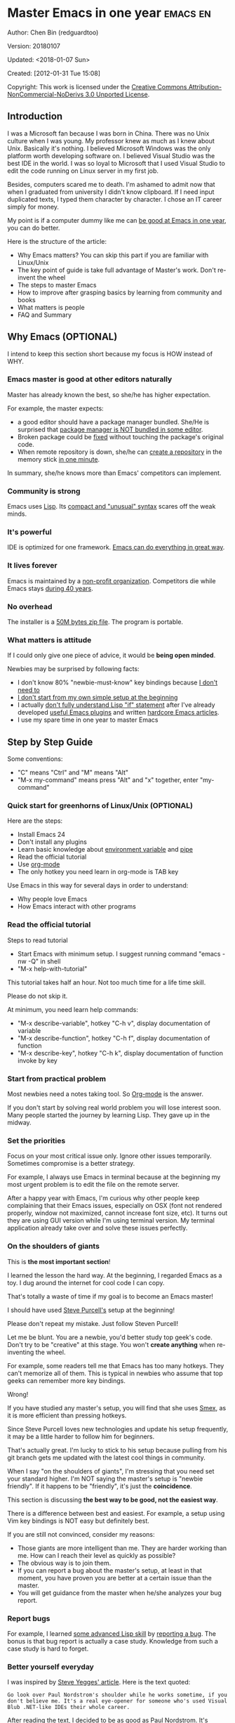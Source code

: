 #+OPTIONS: ^:{} toc:nil H:5 num:0
* Master Emacs in one year                                                      :emacs:en:
#+OPTIONS: toc:nil
  :PROPERTIES:
  :ID:       o2b:24796fba-6de7-4712-b83e-b86969c31335
  :POST_DATE: [2012-01-31 Tue 15:08]
  :POSTID:   268
  :ARCHIVE_TIME: 2012-12-26 Wed 19:21
  :ARCHIVE_FILE: ~/projs/mastering-emacs-in-one-year-guide/guide-zh.org
  :ARCHIVE_CATEGORY: emacs
  :END:
Author: Chen Bin (redguardtoo)

Version: 20180107

Updated: <2018-01-07 Sun>

Created: [2012-01-31 Tue 15:08]

Copyright: This work is licensed under the [[http://creativecommons.org/licenses/by-nc-nd/3.0/][Creative Commons Attribution-NonCommercial-NoDerivs 3.0 Unported License]].

** Introduction
I was a Microsoft fan because I was born in China. There was no Unix culture when I was young. My professor knew as much as I knew about Unix. Basically it's nothing. I believed Microsoft Windows was the only platform worth developing software on. I believed Visual Studio was the best IDE in the world. I was so loyal to Microsoft that I used Visual Studio to edit the code running on Linux server in my first job.

Besides, computers scared me to death. I'm ashamed to admit now that when I graduated from university I didn't know clipboard. If I need input duplicated texts, I typed them character by character. I chose an IT career simply for money.

My point is if a computer dummy like me can [[https://github.com/redguardtoo][be good at Emacs in one year]], you can do better.

Here is the structure of the article:
- Why Emacs matters? You can skip this part if you are familiar with Linux/Unix
- The key point of guide is take full advantage of Master's work. Don't re-invent the wheel
- The steps to master Emacs
- How to improve after grasping basics by learning from community and books
- What matters is people
- FAQ and Summary
** Why Emacs (OPTIONAL)
I intend to keep this section short because my focus is HOW instead of WHY.
*** Emacs master is good at other editors naturally
Master has already known the best, so she/he has higher expectation.

For example, the master expects:
- a good editor should have a package manager bundled. She/He is surprised that [[https://sublime.wbond.net/installation][package manager is NOT bundled in some editor]].
- Broken package could be [[http://www.gnu.org/software/emacs/manual/html_node/elisp/Advising-Functions.html][fixed]] without touching the package's original code.
- When remote repository is down, she/he can [[https://github.com/redguardtoo/myelpa][create a repository]] in the memory stick [[https://github.com/redguardtoo/elpa-mirror][in one minute]].

In summary, she/he knows more than Emacs' competitors can implement.
*** Community is strong
Emacs uses [[http://www.gnu.org/software/emacs/manual/html_node/eintr/index.html][Lisp]]. Its [[http://en.wikipedia.org/wiki/Lisp_%28programming_language%29][compact and "unusual" syntax]] scares off the weak minds.
*** It's powerful
IDE is optimized for one framework. [[http://www.youtube.com/watch?v=EQAd41VAXWo][Emacs can do everything in great way]].
*** It lives forever
Emacs is maintained by a [[http://www.gnu.org/][non-profit organization]]. Competitors die while Emacs stays [[http://en.wikipedia.org/wiki/Emacs#History][during 40 years]].
*** No overhead
The installer is a [[http://ftp.gnu.org/gnu/emacs/windows/][50M bytes zip file]]. The program is portable.
*** What matters is attitude
If I could only give one piece of advice, it would be *being open minded*. 

Newbies may be surprised by following facts:
- I don't know 80% "newbie-must-know" key bindings because [[http://www.emacswiki.org/emacs/Smex][I don't need to]]
- [[https://github.com/purcell/emacs.d/issues?q=author%3Aredguardtoo+][I don't start from my own simple setup at the beginning]]
- I actually [[https://github.com/punchagan/org2blog/issues/153][don't fully understand Lisp "if" statement]] after I've already developed [[https://github.com/redguardtoo][useful Emacs plugins]] and written [[https://news.ycombinator.com/item?id=6909463][hardcore Emacs articles]].
- I use my spare time in one year to master Emacs

** Step by Step Guide
Some conventions: 
- "C" means "Ctrl" and "M" means "Alt"
- "M-x my-command" means press "Alt" and "x" together, enter "my-command"
*** Quick start for greenhorns of Linux/Unix (OPTIONAL) 
Here are the steps:
- Install Emacs 24
- Don't install any plugins
- Learn basic knowledge about [[http://en.wikipedia.org/wiki/Environment_variable][environment variable]] and [[http://en.wikipedia.org/wiki/Redirection_%28computing%29][pipe]]
- Read the official tutorial
- Use [[http://www.emacswiki.org/emacs/OrgMode][org-mode]]
- The only hotkey you need learn in org-mode is TAB key

Use Emacs in this way for several days in order to understand:
- Why people love Emacs
- How Emacs interact with other programs
*** Read the official tutorial
Steps to read tutorial
- Start Emacs with minimum setup. I suggest running command "emacs -nw -Q" in shell
- "M-x help-with-tutorial"

This tutorial takes half an hour. Not too much time for a life time skill.

Please do not skip it.

At minimum, you need learn help commands:
- "M-x describe-variable", hotkey "C-h v", display documentation of variable
- "M-x describe-function", hotkey "C-h f", display documentation of function
- "M-x describe-key", hotkey "C-h k", display documentation of function invoke by key
*** Start from practical problem
Most newbies need a notes taking tool. So [[http://orgmode.org/][Org-mode]] is the answer.

If you don't start by solving real world problem you will lose interest soon. Many people started the journey by learning Lisp. They gave up in the midway.
*** Set the priorities
Focus on your most critical issue only. Ignore other issues temporarily. Sometimes compromise is a better strategy.

For example, I always use Emacs in terminal because at the beginning my most urgent problem is to edit the file on the remote server.

After a happy year with Emacs, I'm curious why other people keep complaining that their Emacs issues, especially on OSX (font not rendered properly, window not maximized, cannot increase font size, etc). It turns out they are using GUI version while I'm using terminal version. My terminal application already take over and solve these issues perfectly.
*** On the shoulders of giants
This is *the most important section*!

I learned the lesson the hard way. At the beginning, I regarded Emacs as a toy. I dug around the internet for cool code I can copy.

That's totally a waste of time if my goal is to become an Emacs master!

I should have used [[https://github.com/purcell/emacs.d][Steve Purcell's]] setup at the beginning!

Please don't repeat my mistake. Just follow Steven Purcell!

Let me be blunt. You are a newbie, you'd better study top geek's code. Don't try to be "creative" at this stage. You won't *create anything* when re-inventing the wheel.

For example, some readers tell me that Emacs has too many hotkeys. They can't memorize all of them. This is typical in newbies who assume that top geeks can remember more key bindings.

Wrong!

If you have studied any master's setup, you will find that she uses [[http://www.emacswiki.org/emacs/Smex][Smex]], as it is more efficient than pressing hotkeys.

Since Steve Purcell loves new technologies and update his setup frequently, it may be a little harder to follow him for beginners.

That's actually great. I'm lucky to stick to his setup because pulling from his git branch gets me updated with the latest cool things in community.

When I say "on the shoulders of giants", I'm stressing that you need set your standard higher. I'm NOT saying the master's setup is "newbie friendly". If it happens to be "friendly", it's just the *coincidence*.

This section is discussing *the best way to be good, not the easiest way*.

There is a difference between best and easiest. For example, a setup using Vim key bindings is NOT easy but definitely best.

If you are still not convinced, consider my reasons:
- Those giants are more intelligent than me. They are harder working than me. How can I reach their level as quickly as possible?
- The obvious way is to join them.
- If you can report a bug about the master's setup, at least in that moment, you have proven you are better at a certain issue than the master.
- You will get guidance from the master when he/she analyzes your bug report.

*** Report bugs
For example, I learned [[phttp://www.gnu.org/software/emacs/manual/html_node/elisp/Advising-Functions.html][some advanced Lisp skill]] by [[https://github.com/capitaomorte/yasnippet/issues/256][reporting a bug]]. The bonus is that bug report is actually a case study. Knowledge from such a case study is hard to forget.

*** Better yourself everyday
I was inspired by [[https://sites.google.com/site/steveyegge2/tour-de-babel][Steve Yegges' article]]. Here is the text quoted:
#+BEGIN_EXAMPLE
Go look over Paul Nordstrom's shoulder while he works sometime, if you don't believe me. It's a real eye-opener for someone who's used Visual Blub .NET-like IDEs their whole career.
#+END_EXAMPLE

After reading the text, I decided to be as good as Paul Nordstrom. It's mission impossible considering [[http://www.linkedin.com/in/paulnpcom][who Paul Nordstrom is]]. The reason to set a goal I can never reach is to make me not to stop. Whatever minor task I take, I always ask myself how Paul Nordstrom will handle it. Is my operation efficient enough that Steve Yegge will be surprised?

For example, switch focus between sub-windows in Emacs is not efficient by default. I need press =Ctrl-x O= several times to jump to a sub-window. After some investigation, I found [[https://github.com/dimitri/switch-window][switch-window]]. Press =Ctrl-x O= plus number key to finish the operation. I kept searching and found [[https://github.com/nschum/window-numbering.el][window-numbering]]. ALT key plus number key is enough. That's 60% productivity improvement. Alt key is still a little bit far away from my fingers. Another improvement is to use [[https://github.com/emacs-evil/evil][Evil-mode]] and [[https://github.com/cofi/evil-leader][evil-leader]], I need only [[https://github.com/redguardtoo/emacs.d/blob/master/lisp/init-evil.el][press comma key and number key to switch window]].
*** Join the community
I suggest focusing on Emacs only in order to take full advantage of communities.

For example, although Quora.com has lots of interesting stuff, *do not* read/subscribe/follow them unless it's related to Emacs.
**** Google+
[[https://plus.google.com/communities/114815898697665598016][Emacs community on Google+]] is the best. The average quality of discussion on Google+ is better.
**** Reddit
[[http://www.reddit.com/r/emacs/][Reddit]] is as good as Google+. The advantage of Reddit is that it's usually NOT blocked by the corporate firewall.
**** GitHub
It's a social network for developers.

You can search [[https://github.com/languages/Emacs%20Lisp]] for latest Emacs Lisp code.

If you agrees with my "follow master" strategy, you may like following tip.

I *avoid the pain of maintaining* by watching other masters' emacs.d repositories. I get notified by the bugs and *fix* automatically. All I need to do is clicking "Watch" button on the right top of GitHub page.
**** Blogs
[[http://planet.emacsen.org/][Planet Emacsen]] is the best collection of Emacs related blogs.
**** Quora.com
Follow the question on specific topic instead general one. For example, "What's the best Emacs addon" is more useful than "How to learn Emacs".

Everybody can say something about a general question. But to answer a specific question, you need *first-hand experience*.

Even if you are only interested in general questions, starting from more practical question is still better. Find the people who provides the best and the shortest answer and follow her.
**** Twitter
I use keyword "emacs :en" to search latest news. The reason to search English only twitter is that there are lots of Japanese post and I don't know Japanese.
**** Stack Overflow
Insert "emacs-related-keywords site:stackoverflow.com" in Google search engine.

The quality on stackoverflow discussion is good but there are not many new questions there.

[[http://emacs.stackexchange.com]] is a Q&A site dedicated to Emacs.
**** Youtube
Some videos are great.

For example, [[http://www.youtube.com/watch?feature=player_embedded&v=oJTwQvgfgMM][Emacs Org-mode - a system for note-taking and project planning]] is the best tutorial on org-mode. Carsten proved that org-mode is simple. The only thing to remember is pressing "TAB" key to expand a text node. That's the killer feature of org-mode. Other stuff are bonus.

Youtube lists the best matched results at the top. So you will always see the same things. I suggest sorting the results by upload date.
** Readings
*** EmacsWiki
[[http://www.emacswiki.org/emacs/][EmacsWiki]] has all the tips you need for tweaking the Emacs. It's actively maintained by the community.

People complains that it's not properly organized so it's hard to find the valuable information.

Actually, *most documents* on EmacsWiki is still far better than any other resources. Please be patient and read *the full content* at specific page.
*** Emacs Lisp book
I recommend [[http://www.amazon.com/Writing-GNU-Emacs-Extensions-Glickstein/dp/1565922611][Writing GNU Emacs Extensions]] by Bob Glickstein. I like his writing style and the way he organizes chapters.

Xah Lee's [[http://ergoemacs.org/emacs/buy_xah_emacs_tutorial.html][Emacs Lisp tutorial]] is practical and easy to read.

Steve Yegge's [[http://steve-yegge.blogspot.com.au/2008/01/emergency-elisp.html][Emergency Elisp]] is short but it includes the necessary information for writing Emacs Lisp.

Don't study the Lisp at the beginning until you are confident about your Emacs mastery.
** Knowledge management 
*** Place your setup at GitHub, *publicly*
I uploaded my setup onto [[https://github.com/redguardtoo/emacs.d]].

GitHub is the most efficient way of knowledge management because you will never lose the setup.

GitHub is also a wonderful tool for sharing. I benefit a lot by sharing. People who use my setup are actually helping me perfect my setup. I am the first guy who benefits from a better setup.

For example, people reported that I mixed my personal stuff (email address, full path of my hobby project) into my setup which they need remove. They expected it usable out of the box.

So I re-organized it and placed private stuff into a independent file named "privacy.el". That file is outside of my Emacs configuration. Then it occurred to me that in corporate environment it was not safe to store plain privacy.el on a shared computer without encryption. After some research, I found Emacs already provided [[http://www.emacswiki.org/emacs/EasyPG][a perfect solution]] since version 23.

In order to get the most benefit of sharing, you need make sure your setup is *qualified to share publicly*. Never mix your personal things into it.
*** Dropbox
I use [[https://www.dropbox.com][Dropbox]] to back up documents. Since dropbox will synchronize the documents into the mobile devices, I can study Emacs when commuting.
** My favorite Emacs addons
They are not must-have addons. There are many other alternatives which are as good as the listed.

New users have two problems on plugins:
1. use plugins out of maintenance
2. use not-the-best plugins

So I list the actively-maintained-and-high-quality plugins to help newbies start:
| Name                | Description                             | Alternatives     |
|---------------------+-----------------------------------------+------------------|
| [[http://www.emacswiki.org/emacs/Evil][Evil]]                | convert Emacs into vim                  | none             |
| [[http://orgmode.org][Org]]                 | [[http://en.wikipedia.org/wiki/Getting_Things_Done][Get Things Done (GTD)]]                   | none             |
| [[https://github.com/company-mode/company-mode][company-mode]]        | code completion                         | auto-complete    |
| [[https://github.com/magnars/expand-region.el][expand-region]]       | selection region efficiently            | none             |
| [[https://github.com/nonsequitur/smex][smex]]                | Input command efficiently               | none             |
| [[https://github.com/capitaomorte/yasnippet][yasnippet]]           | text template                           | none             |
| [[http://www.emacswiki.org/emacs/FlyMake][flymake]]             | syntax check.                           | flycheck         |
| [[https://github.com/emacs-helm/helm][helm]]                | a framework to choose candidates        | ido              |
| [[http://www.emacswiki.org/emacs/InteractivelyDoThings][ido]]                 | similar to helm                         | helm             |
| [[https://github.com/mooz/js2-mode][js2-mode]]            | everything for javascript               | js-mode          |
| [[http://www.emacswiki.org/emacs/emacs-w3m][w3m]]                 | web browser                             | Eww              |
| [[https://github.com/skeeto/emacs-web-server][simple-httpd]]        | web server                              | [[https://github.com/nicferrier/elnode][elnode]]           |
| [[https://github.com/Fuco1/smartparens][smartparens]]         | auto insert matched parens              | autopair         |
| [[https://github.com/nschum/window-numbering.el][window-numbering.el]] | jump focus between sub-windows          | switch-window.el |
| [[https://github.com/fxbois/web-mode][web-mode]]            | everything for edit HTML templates      | nxml-mode        |
| [[https://github.com/magit/magit][magit]]               | Everything about git                    | None             |
| [[https://github.com/syohex/emacs-git-gutter][git-gutter.el]]       | Mark the VCS (git, subversion ...) diff | None             |

If some plugin is not included in above list and you are not sure about its quality, please go to [[http://melpa.org][MELPA's website]] to check its number of downloads.
** Emacs is a way of life
Emacs people are basically people who are hacking Lisp code for fun. They get the job done in a creative way. For example, [[http://sachachua.com/blog/][Sacha Chua]] mentioned that [[http://sachachua.com/blog/2012/07/transcript-emacs-chat-john-wiegley/][she let Emacs read the manual when cooking]].

So *what benefit* can I get after knowing the Emacs way?

After mastering Emacs, I could not endure the default key bindings of Firefox. So I installed an addon [[https://github.com/mooz/keysnail/wiki][Keysnail]] to convert Firefox into Emacs. That doubled my speed in browser navigation. As a web developer, I am doing the browser navigation thing everyday.

Then I realized that Keysnail was awesome because [[https://github.com/mooz][its developer mooz]] was awesome. I followed him and used whatever he used. His [[https://github.com/mooz/percol][percol]] made all my operations (git, [[http://blog.binchen.org/posts/how-to-do-the-file-navigation-efficiently.html][file navigation]], database management ...) under shell ten times faster.

Things that used to be important become trivial now. For example, I don't care which text editor has better file explorer. Why should I use any file explorer if I am *ten times faster* in shell?

We are living in the world of science and engineering. I improve myself *more quickly* by sharing to the best, by learning from the best. Knowledge is not black magic. Hiding knowledge will *make it stale*.

** Take action
All roads lead to Rome. It doesn't matter which road you choose. What matters is walking on the road right now. 

But please make sure you *actually* understand the key points of this article at first.

For example, do you realize that previous sections imply following actions:
- Find all the developers of the Emacs plugins I listed
- Follow them on Quora/Twitter/GitHub/Reddit/Google+
- Read all their old posts on Quora/Reddit/Google+
** FAQ
*** I'm Emacs dummy. How to start?
Go to [[https://github.com/redguardtoo/emacs.d]] and check the section "Install stable version in easiest way" in [[https://github.com/redguardtoo/emacs.d/blob/master/README.org][README]].
*** Any documentation on Steve Purcell's setup?
Nope. Read its README and code comment. The header of the code file usually has some guide and the developer's email.
*** Is Master's setup too heavy weight?
No. It is lightweight actually. Masters know how to optimize their Elisp code.

For example, they use a technique called [[http://www.gnu.org/software/emacs/manual/html_node/elisp/Autoload.html][Autoload]]. It will load a module when and only when module is actually used. I'm 100% sure all the setup I mentioned has applied this technique.

*** Any other setup you can recommend *except* Purcell's?
I did [[https://github.com/search?l=Emacs+Lisp&o=desc&q=emacs&ref=searchresults&s=stars&type=Repositories][search at github]], here is the list of top ones:
- [[https://github.com/bbatsov/prelude][Bozhidar Batsov's emacs.d]]
- [[https://github.com/syl20bnr/spacemacs][Sylvain Benner's spacemacs]] (Spacemacs focus on [[http://www.emacswiki.org/emacs/Evil][Evil]], so it might not be good for non-vim users)
- [[https://github.com/eschulte/emacs24-starter-kit/][Eric Schulte's Emacs Starter Kit]].
*** Which version I should use?
v24.3.1 is the latest stable version, it has been released for more than one year without any big issue. It can be installed easily on any platform.

I've watched too many people failed because they started from un-stable version!

Though v24.4 is released, it has some compatibility issues with third party plugins. I suggest you wait at least half a year before switching to the new version.
*** As a Vi person, why should I turn to Emacs?
[[http://www.emacswiki.org/emacs/Evil][Evil]], the best of the best! 

*** Why some Vim users cannot accept Evil?
It's because their customized key bindings conflict with Emacs/Evil default key bindings.

The solution is to use [[http://stackoverflow.com/questions/1764263/what-is-the-leader-in-a-vimrc][Leader Key]] in both Emacs and Vim.

Please note in Emacs you need install a [[https://github.com/cofi/evil-leader][third party plugin]] for this solution.

The other solution is to stay inside the comfort zone of vim.

That's totally fine if you are OK with the life without Org-mode and Lisp. ;)

Or maybe you can read the section "What matters is attitude"?

I am die-hard Vi user with 14 year experience. After realizing the potential of Evil and Leader key, I *re-assign all my vim key bindings* according to Emacs configuration.

Another more brilliant example is [[https://github.com/syl20bnr/spacemacs][a guy who earning tons of Github stars]].
*** I don't like default key bindings
[[http://ergoemacs.org/][ergoemacs]] if you prefer Microsoft's key bindings.
*** Too many key bindings to memorize
Use [[http://www.emacswiki.org/Smex][Smex]]. It's a myth that a Emacs guru must remember many key bindings.
*** I am not comfortable with other people's setup. Can I modify it?
Try to understand the master's setup at first. Don't make judgment too early. It's easy to make judgment. But understanding needs wisdom and hard work.

For example, some people reported that there was some weird character at column 80 when editing a file. That's actually a feature to remind the user not to create any line with width more than 80 columns. [[http://www.emacswiki.org/emacs/EightyColumnRule][Here is the reason]].

*** I've cloned the master's setup but the package is not upgraded.
Remove the file .emacs in your HOME directory. The ~/.emacs.d/init.el has same functionality.
*** I have some specific question about Emacs
Please,
- read official tutorial
- google

For example, google "emacswiki init.el" to understand what's the init.el.
*** I got some error message when starting Emacs with master's setup
That message could be ignored. It's just the *warning* message when Emacs can't find some OPTIONAL command line tool.

If you need install that missing tool, search the list in [[https://github.com/redguardtoo/emacs.d][my readme]].

If you are sure it's actually an *error* message, 
- Run "emacs -nw --debug-init" in terminal
- Send the output to the author of the setup
- Please use bug tracker if possible

*** My own setup is more controllable
That's what I thought at the beginning. After several months I realized that I could never be as good as a master like Steve Purcell if keeping this way.

While I spend several weeks to overcome some minor issues in Emacs setup, Purcell has already installed/developed dozens of cool plugins.

If I cannot win, the only strategy is to join him, that's why I clone his setup and start to report bug for him. Here is [[https://github.com/purcell/emacs.d/issues/6][first issue I reported]]. Besides, reporting bugs also gives me the opportunity to talk with the master.

So don't run away from the master's huge setup. Regard it as a challenge to improve yourself.
*** Why I cannot add my own plugins into master's setup
Though the quality of Emacs plugins are generally good, they may have compatibility issues. It's usually because plugins are developed by different people. For example, both [[https://github.com/auto-complete][auto-complete]] and [[https://github.com/capitaomorte/yasnippet][yasnippet]] will use TAB key to expand code. So there is conflict if I use both plugins.

That's another reason to stick to the master's setup at the beginning.
*** How to use Emacs on windows
Install Cygwin!

When you have enough knowledge about environment variables and pipe. You can check [[http://stackoverflow.com/questions/3286723/emacs-cygwin-setup-under-windows/13245173#13245173][My answer at stackoverflow]] to use native windows version.

At minimum, you need set the environment variables HOME and PATH if you prefer non-cygwin way.

*** What about code-navigation and code-completion?
Thanks to [[http://clang.llvm.org/][Clang]] && [[http://www.gnu.org/software/global/][GNU Global]], C++ is perfect now. Support for other languages are also good enough except Java and C#.

I suggesting you using IDE when dealing with Java and C# in big projects.
*** What about web browsing?
I strongly recommend Firefox plus [[https://github.com/mooz/keysnail/][Keysnail]].

This is the perfect solution for Emacs fans. Trust me, I've already investigated *every* solution.

*** Email?
I use [[http://www.gnus.org/][Gnus]]. But there are many alternatives. If you have to fetch email from Microsoft Exchange Servers, you need [[http://davmail.sourceforge.net/][Davmail]].

I also use [[http://getpopfile.org/][Popfile]] to sort emails. Davmail+Popfile is the best solution!

*** Why Emacs cannot download packages?
If you are living in North Korea, Iran or China, you need below command line to start Emacs:
#+BEGIN_SRC elisp
http_proxy=your-proxy-server-ip:port emacs -nw
#+END_SRC

How to configure proxy server is not covered here.
*** As a greenhorn of Emacs, should I learn Emacs Lisp at first?
NO.

Most people lose the interest in Lisp because there its strange syntax and there not many Lisp jobs.

That's why I stress that you need avoid tweaking Emacs at the beginning. Please copy the master's setup at first.

Unless you have seen how Lisp gets your job done, you will not have the *enough stimulus* to finish the its course.

Me, for example, never feel pressed to learning Lisp. Actually, my initial plan is being great *without* touching Lisp.

As a *proof*, please visit [[https://github.com/redguardtoo/][my github account]]. Check all the issues I reported at the beginning. As you can see, I know little about Emacs Lisp for a very long time.

*** After knowing the basics, what to do next?
Find your practical problem which only Emacs can do best. Trust me, Emacs is much more powerful than your wildest imagination.

Here is my example:
- When I use Wordpress blog, I use [[https://github.com/punchagan/org2blog][org2blog]] to post articles. It's ten times faster than any other client.
- I installed cmake-mode to do the cross-platform development with [[http://www.cmake.org/Wiki/CMake/Editors/Emacs][cmake]].
- window-numbering.el is useful when jumping focus between sub-windows.
- When I work for some huge projects, I use [[https://github.com/redguardtoo/evil-nerd-commenter][evil-nerd-commenter]] to comment code lines because I need deal with too many programming languages. 

*** Do I need learn keyboard macros?
No. Emacs Lisp is enough. 

But, studying the Lisp code created by macro does help to understand some interesting problems. So I suggest you learn keyboard macro *after* mastering Lisp.
*** What do you think "Emacs can do everything"?
I suggest being practical. Sometimes other tools are simply better in real world.

For example, a developer had difficulties to sort a big dictionary file with *pure* Emacs Lisp. It's too slow.

After consulting with me, he found that the [[https://github.com/tumashu/chinese-pyim/commit/90519d3f][GNU Sort is much better]] in this case.

So be practical. [[http://en.wikipedia.org/wiki/Richard_Stallman][Richard Stallman]] created a whole GNU ecosystem for you. Emacs is only one component. Why not take full advantage of the system?
** Contact me
Here is my [[https://twitter.com/#!/chen_bin][twitter]] and [[https://plus.google.com/110954683162859211810][google+]].

My blog is at [[http://blog.binchen.org]].

Please don't ask basic questions, since I've already shown you how to find the answer.
** Summary
- Start from real world problem
- Follow the master
- Report bugs to the master you follow
- Read and practice while following master

This article is published at [[https://github.com/redguardtoo/mastering-emacs-in-one-year-guide]].

Please use GitHub's bug tracker instead of emailing me directly. GitHub notification mail is always in my first priority folder.

Emacs is actually a platform. Cool people keep appearing. I will update this article from time to time in the future.
